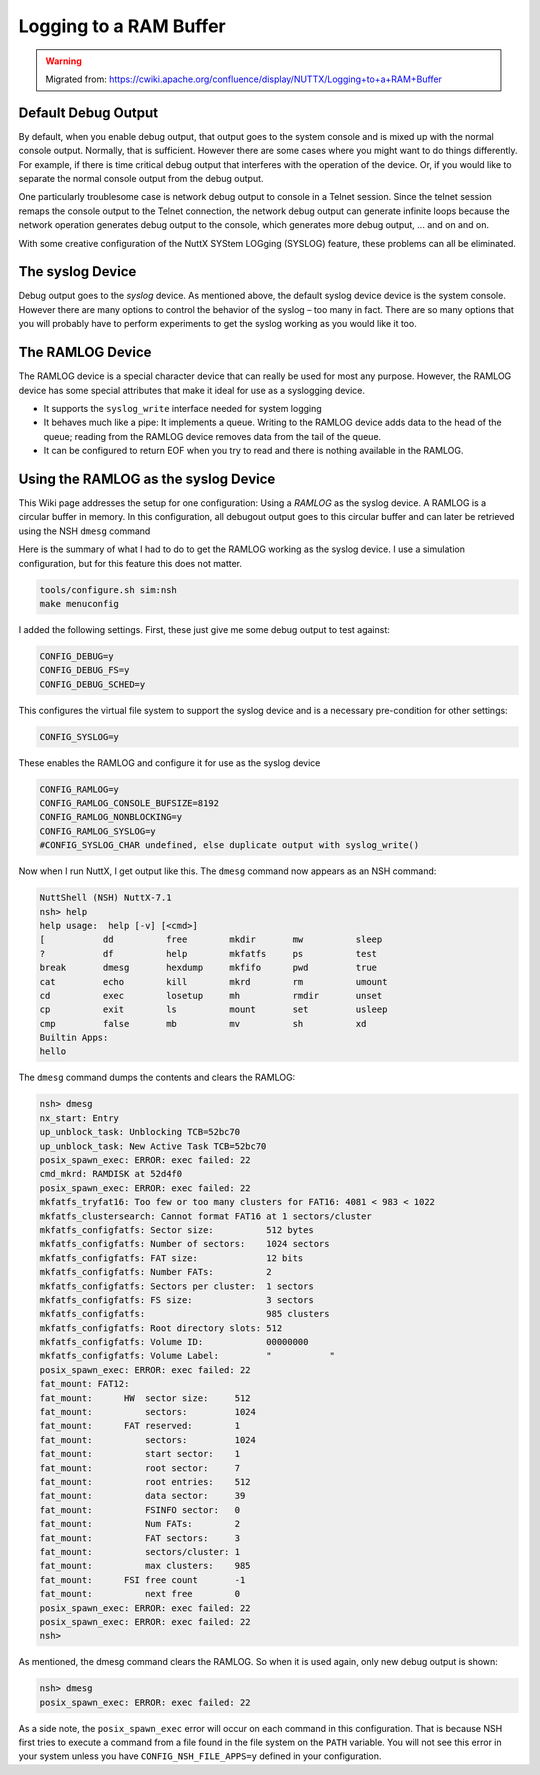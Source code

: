 =======================
Logging to a RAM Buffer
=======================

.. warning:: 
    Migrated from: 
    https://cwiki.apache.org/confluence/display/NUTTX/Logging+to+a+RAM+Buffer 


Default Debug Output
====================

By default, when you enable debug output, that output goes to the system 
console and is mixed up with the normal console output. Normally, that is 
sufficient. However there are some cases where you might want to do things 
differently. For example, if there is time critical debug output that 
interferes with the operation of the device. Or, if you would like to 
separate the normal console output from the debug output.

One particularly troublesome case is network debug output to console in a 
Telnet session. Since the telnet session remaps the console output to the 
Telnet connection, the network debug output can generate infinite loops 
because the network operation generates debug output to the console, which 
generates more debug output, ... and on and on.

With some creative configuration of the NuttX SYStem LOGging (SYSLOG) feature, 
these problems can all be eliminated.

The syslog Device
=================

Debug output goes to the `syslog` device. As mentioned above, the default syslog 
device device is the system console. However there are many options to control 
the behavior of the syslog – too many in fact. There are so many options that 
you will probably have to perform experiments to get the syslog working as you 
would like it too.

The RAMLOG Device
=================

The RAMLOG device is a special character device that can really be used for 
most any purpose. However, the RAMLOG device has some special attributes 
that make it ideal for use as a syslogging device.

* It supports the ``syslog_write`` interface needed for system logging
* It behaves much like a pipe: It implements a queue. Writing to the RAMLOG 
  device adds data to the head of the queue; reading from the RAMLOG device 
  removes data from the tail of the queue.
* It can be configured to return EOF when you try to read and there is 
  nothing available in the RAMLOG.


Using the RAMLOG as the syslog Device
=====================================

This Wiki page addresses the setup for one configuration: Using a `RAMLOG` as 
the syslog device. A RAMLOG is a circular buffer in memory. In this 
configuration, all debugout output goes to this circular buffer and can later 
be retrieved using the NSH ``dmesg`` command

Here is the summary of what I had to do to get the RAMLOG working as the 
syslog device. I use a simulation configuration, but for this feature this 
does not matter.

.. code-block:: bash

    tools/configure.sh sim:nsh
    make menuconfig

I added the following settings. First, these just give me some debug output 
to test against:

.. code-block:: c

    CONFIG_DEBUG=y
    CONFIG_DEBUG_FS=y
    CONFIG_DEBUG_SCHED=y

This configures the virtual file system to support the syslog device and is a 
necessary pre-condition for other settings:

.. code-block:: c

    CONFIG_SYSLOG=y

These enables the RAMLOG and configure it for use as the syslog device

.. code-block:: c

    CONFIG_RAMLOG=y
    CONFIG_RAMLOG_CONSOLE_BUFSIZE=8192
    CONFIG_RAMLOG_NONBLOCKING=y
    CONFIG_RAMLOG_SYSLOG=y
    #CONFIG_SYSLOG_CHAR undefined, else duplicate output with syslog_write()

Now when I run NuttX, I get output like this. The ``dmesg`` command now appears 
as an NSH command:

.. code-block:: bash

    NuttShell (NSH) NuttX-7.1
    nsh> help
    help usage:  help [-v] [<cmd>]
    [           dd          free        mkdir       mw          sleep      
    ?           df          help        mkfatfs     ps          test       
    break       dmesg       hexdump     mkfifo      pwd         true       
    cat         echo        kill        mkrd        rm          umount     
    cd          exec        losetup     mh          rmdir       unset      
    cp          exit        ls          mount       set         usleep     
    cmp         false       mb          mv          sh          xd     
    Builtin Apps:
    hello

The ``dmesg`` command dumps the contents and clears the RAMLOG:

.. code-block:: bash

    nsh> dmesg
    nx_start: Entry
    up_unblock_task: Unblocking TCB=52bc70
    up_unblock_task: New Active Task TCB=52bc70
    posix_spawn_exec: ERROR: exec failed: 22
    cmd_mkrd: RAMDISK at 52d4f0
    posix_spawn_exec: ERROR: exec failed: 22
    mkfatfs_tryfat16: Too few or too many clusters for FAT16: 4081 < 983 < 1022
    mkfatfs_clustersearch: Cannot format FAT16 at 1 sectors/cluster
    mkfatfs_configfatfs: Sector size:          512 bytes
    mkfatfs_configfatfs: Number of sectors:    1024 sectors
    mkfatfs_configfatfs: FAT size:             12 bits
    mkfatfs_configfatfs: Number FATs:          2
    mkfatfs_configfatfs: Sectors per cluster:  1 sectors
    mkfatfs_configfatfs: FS size:              3 sectors
    mkfatfs_configfatfs:                       985 clusters
    mkfatfs_configfatfs: Root directory slots: 512
    mkfatfs_configfatfs: Volume ID:            00000000
    mkfatfs_configfatfs: Volume Label:         "           "
    posix_spawn_exec: ERROR: exec failed: 22
    fat_mount: FAT12:
    fat_mount:      HW  sector size:     512
    fat_mount:          sectors:         1024
    fat_mount:      FAT reserved:        1
    fat_mount:          sectors:         1024
    fat_mount:          start sector:    1
    fat_mount:          root sector:     7
    fat_mount:          root entries:    512
    fat_mount:          data sector:     39
    fat_mount:          FSINFO sector:   0
    fat_mount:          Num FATs:        2
    fat_mount:          FAT sectors:     3
    fat_mount:          sectors/cluster: 1
    fat_mount:          max clusters:    985
    fat_mount:      FSI free count       -1
    fat_mount:          next free        0
    posix_spawn_exec: ERROR: exec failed: 22
    posix_spawn_exec: ERROR: exec failed: 22
    nsh> 

As mentioned, the dmesg command clears the RAMLOG. So when it is used again, 
only new debug output is shown:

.. code-block:: bash

    nsh> dmesg
    posix_spawn_exec: ERROR: exec failed: 22

As a side note, the ``posix_spawn_exec`` error will occur on each command in 
this configuration. That is because NSH first tries to execute a command from 
a file found in the file system on the ``PATH`` variable. You will not see 
this error in your system unless you have ``CONFIG_NSH_FILE_APPS=y`` 
defined in your configuration.
